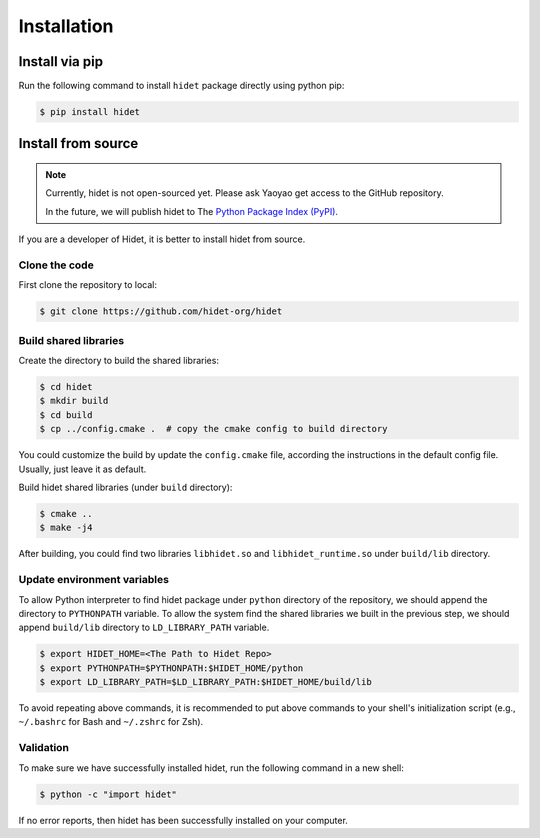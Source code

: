 Installation
============

Install via pip
----------------

.. todo::
  :class: margin

  Coming soon.

Run the following command to install ``hidet`` package directly using python pip:

.. code-block:: console

  $ pip install hidet


Install from source
-------------------

.. note::
  :class: margin

  Currently, hidet is not open-sourced yet. Please ask Yaoyao get access to the GitHub repository.

  In the future, we will publish hidet to The `Python Package Index (PyPI) <https://pypi.org/>`_.

If you are a developer of Hidet, it is better to install hidet from source.

Clone the code
~~~~~~~~~~~~~~

First clone the repository to local:

.. code-block:: console

  $ git clone https://github.com/hidet-org/hidet

Build shared libraries
~~~~~~~~~~~~~~~~~~~~~~

Create the directory to build the shared libraries:

.. code-block:: console

  $ cd hidet
  $ mkdir build
  $ cd build
  $ cp ../config.cmake .  # copy the cmake config to build directory

You could customize the build by update the ``config.cmake`` file, according the instructions in the default config file. Usually,
just leave it as default.

Build hidet shared libraries (under ``build`` directory):

.. code-block:: console

  $ cmake ..
  $ make -j4

After building, you could find two libraries ``libhidet.so`` and ``libhidet_runtime.so`` under ``build/lib`` directory.

Update environment variables
~~~~~~~~~~~~~~~~~~~~~~~~~~~~

To allow Python interpreter to find hidet package under ``python`` directory of the repository, we should append the directory to ``PYTHONPATH`` variable.
To allow the system find the shared libraries we built in the previous step, we should append ``build/lib`` directory to ``LD_LIBRARY_PATH`` variable.

.. code-block:: console

  $ export HIDET_HOME=<The Path to Hidet Repo>
  $ export PYTHONPATH=$PYTHONPATH:$HIDET_HOME/python
  $ export LD_LIBRARY_PATH=$LD_LIBRARY_PATH:$HIDET_HOME/build/lib

To avoid repeating above commands, it is recommended to put above commands to your shell's initialization script (e.g., ``~/.bashrc`` for Bash and ``~/.zshrc`` for Zsh).

Validation
~~~~~~~~~~

To make sure we have successfully installed hidet, run the following command in a new shell:

.. code-block:: console

  $ python -c "import hidet"

If no error reports, then hidet has been successfully installed on your computer.


